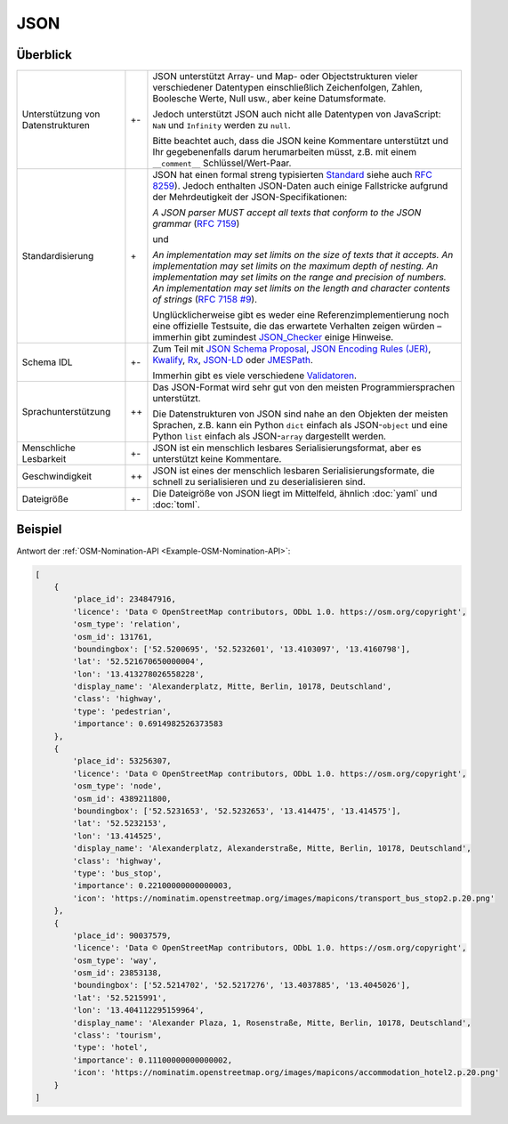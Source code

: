 JSON
====

Überblick
---------

+-----------------------+-------+-------------------------------------------------------+
| Unterstützung von     | +-    | JSON unterstützt Array- und Map- oder Objectstrukturen|
| Datenstrukturen       |       | vieler verschiedener Datentypen einschließlich        |
|                       |       | Zeichenfolgen, Zahlen, Boolesche Werte, Null usw.,    |
|                       |       | aber keine Datumsformate.                             |
|                       |       |                                                       |
|                       |       | Jedoch unterstützt JSON auch nicht alle Datentypen von|
|                       |       | JavaScript: ``NaN`` und ``Infinity`` werden zu        |
|                       |       | ``null``.                                             |
|                       |       |                                                       |
|                       |       | Bitte beachtet auch, dass die JSON keine Kommentare   |
|                       |       | unterstützt und Ihr gegebenenfalls darum herumarbeiten|
|                       |       | müsst, z.B. mit einem ``__comment__``                 |
|                       |       | Schlüssel/Wert-Paar.                                  |
+-----------------------+-------+-------------------------------------------------------+
| Standardisierung      | \+    | JSON hat einen formal streng typisierten `Standard`_  |
|                       |       | siehe auch `RFC 8259`_).                              |
|                       |       | Jedoch enthalten JSON-Daten auch einige Fallstricke   |
|                       |       | aufgrund der Mehrdeutigkeit der JSON-Specifikationen: |
|                       |       |                                                       |
|                       |       | *A JSON parser MUST accept all texts that conform to  |
|                       |       | the JSON grammar* (`RFC 7159`_)                       |
|                       |       |                                                       |
|                       |       | und                                                   |
|                       |       |                                                       |
|                       |       | *An implementation may set limits on the size of texts|
|                       |       | that it accepts. An implementation may set limits on  |
|                       |       | the maximum depth of nesting. An implementation may   |
|                       |       | set limits on the range and precision of numbers. An  |
|                       |       | implementation may set limits on the length and       |
|                       |       | character contents of strings* (`RFC 7158 #9`_).      |
|                       |       |                                                       |
|                       |       | Unglücklicherweise gibt es weder eine                 |
|                       |       | Referenzimplementierung noch eine offizielle          |
|                       |       | Testsuite, die das erwartete Verhalten zeigen würden  |
|                       |       | – immerhin gibt zumindest `JSON_Checker`_ einige      |
|                       |       | Hinweise.                                             |
+-----------------------+-------+-------------------------------------------------------+
| Schema IDL            | +-    | Zum Teil mit `JSON Schema Proposal`_, `JSON Encoding  |
|                       |       | Rules (JER)`_, `Kwalify`_, `Rx`_, `JSON-LD`_ oder     |
|                       |       | `JMESPath`_.                                          |
|                       |       |                                                       |
|                       |       | Immerhin gibt es viele verschiedene `Validatoren`_.   |
+-----------------------+-------+-------------------------------------------------------+
| Sprachunterstützung   | ++    | Das JSON-Format wird sehr gut von den meisten         |
|                       |       | Programmiersprachen unterstützt.                      |
|                       |       |                                                       |
|                       |       | Die Datenstrukturen von JSON sind nahe an den Objekten|
|                       |       | der meisten Sprachen, z.B. kann ein Python ``dict``   |
|                       |       | einfach als JSON-``object`` und eine Python ``list``  |
|                       |       | einfach als JSON-``array`` dargestellt werden.        |
+-----------------------+-------+-------------------------------------------------------+
| Menschliche Lesbarkeit| +-    | JSON ist ein menschlich lesbares                      |
|                       |       | Serialisierungsformat, aber es unterstützt keine      |
|                       |       | Kommentare.                                           |
+-----------------------+-------+-------------------------------------------------------+
| Geschwindigkeit       | ++    | JSON ist eines der menschlich lesbaren                |
|                       |       | Serialisierungsformate, die schnell zu serialisieren  |
|                       |       | und zu deserialisieren sind.                          |
+-----------------------+-------+-------------------------------------------------------+
| Dateigröße            | +-    | Die Dateigröße von JSON liegt im Mittelfeld, ähnlich  |
|                       |       | :doc:`yaml` und :doc:`toml`.                          |
+-----------------------+-------+-------------------------------------------------------+

Beispiel
--------

Antwort der :ref:`OSM-Nomination-API <Example-OSM-Nomination-API>`:

.. code-block:: javascript

    [
        {
            'place_id': 234847916,
            'licence': 'Data © OpenStreetMap contributors, ODbL 1.0. https://osm.org/copyright',
            'osm_type': 'relation',
            'osm_id': 131761,
            'boundingbox': ['52.5200695', '52.5232601', '13.4103097', '13.4160798'],
            'lat': '52.521670650000004',
            'lon': '13.413278026558228',
            'display_name': 'Alexanderplatz, Mitte, Berlin, 10178, Deutschland',
            'class': 'highway',
            'type': 'pedestrian',
            'importance': 0.6914982526373583
        },
        {
            'place_id': 53256307,
            'licence': 'Data © OpenStreetMap contributors, ODbL 1.0. https://osm.org/copyright',
            'osm_type': 'node',
            'osm_id': 4389211800,
            'boundingbox': ['52.5231653', '52.5232653', '13.414475', '13.414575'],
            'lat': '52.5232153',
            'lon': '13.414525',
            'display_name': 'Alexanderplatz, Alexanderstraße, Mitte, Berlin, 10178, Deutschland',
            'class': 'highway',
            'type': 'bus_stop',
            'importance': 0.22100000000000003,
            'icon': 'https://nominatim.openstreetmap.org/images/mapicons/transport_bus_stop2.p.20.png'
        },
        {
            'place_id': 90037579,
            'licence': 'Data © OpenStreetMap contributors, ODbL 1.0. https://osm.org/copyright',
            'osm_type': 'way',
            'osm_id': 23853138,
            'boundingbox': ['52.5214702', '52.5217276', '13.4037885', '13.4045026'],
            'lat': '52.5215991',
            'lon': '13.404112295159964',
            'display_name': 'Alexander Plaza, 1, Rosenstraße, Mitte, Berlin, 10178, Deutschland',
            'class': 'tourism',
            'type': 'hotel',
            'importance': 0.11100000000000002,
            'icon': 'https://nominatim.openstreetmap.org/images/mapicons/accommodation_hotel2.p.20.png'
        }
    ]

.. _`standard`: https://www.json.org/json-en.html
.. _`RFC 8259`: https://tools.ietf.org/html/rfc8259
.. _`RFC 7159`: https://tools.ietf.org/html/rfc7159
.. _`RFC 7158 #9`: https://www.ietf.org/rfc/rfc7158.html#section-9
.. _`JSON_Checker`: http://www.json.org/JSON_checker/
.. _`JSON Schema Proposal`: http://json-schema.org/
.. _`JSON Encoding Rules (JER)`: https://www.itu.int/rec/T-REC-X.697-201710-I/
.. _`Kwalify`: http://www.kuwata-lab.com/kwalify/
.. _`Rx`: http://rx.codesimply.com/
.. _`JSON-LD`: https://json-ld.org#
.. _`JMESPath`: https://jmespath.org/
.. _`Validatoren`: https://json-schema.org/implementations.html#validators
